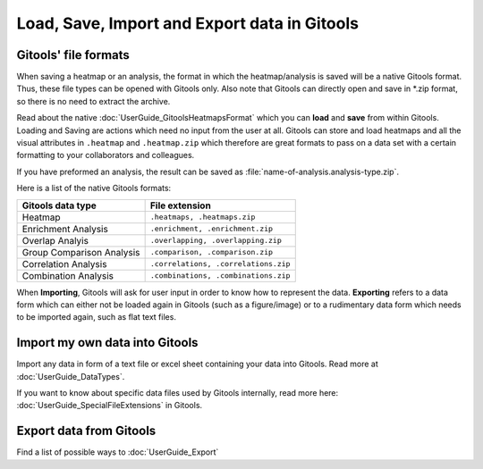 =============================================
Load, Save, Import and Export data in Gitools
=============================================


Gitools' file formats
---------------------
When saving a heatmap or an analysis, the format in which the heatmap/analysis is saved will be a native Gitools format.
Thus, these file types can be opened with Gitools only. Also note that Gitools can directly open and save in
\*.zip format, so there is no need to extract the archive.

Read about the native :doc:`UserGuide_GitoolsHeatmapsFormat` which you can **load** and **save** from within Gitools.
Loading and Saving are actions which need no input from the user at all. Gitools can store and load heatmaps
and all the visual attributes in ``.heatmap`` and ``.heatmap.zip`` which therefore are great formats to pass on a data
set with a certain formatting to your collaborators and colleagues.

If you have preformed an analysis, the result can be saved as :file:`name-of-analysis.analysis-type.zip`.


Here is a list of the native Gitools formats:

==========================  =======================================
Gitools data type           File extension
==========================  =======================================
Heatmap                     ``.heatmaps, .heatmaps.zip``
Enrichment Analysis         ``.enrichment, .enrichment.zip``
Overlap Analyis             ``.overlapping, .overlapping.zip``
Group Comparison Analysis   ``.comparison, .comparison.zip``
Correlation Analysis        ``.correlations, .correlations.zip``
Combination Analysis        ``.combinations, .combinations.zip``
==========================  =======================================


When **Importing**, Gitools will ask for user input in order to know how to represent the data. **Exporting** refers to
a data form which can either not be loaded again in Gitools (such as a figure/image) or to a rudimentary data form which
needs to be imported again, such as flat text files.

Import my own data into Gitools
-----------------------------------


Import any data in form of a text file or excel sheet containing your data into Gitools. Read more at  :doc:`UserGuide_DataTypes`.

If you want to know about specific data files used by Gitools internally, read more here: :doc:`UserGuide_SpecialFileExtensions` in Gitools.


Export data from Gitools
-----------------------------------

Find a list of possible ways to :doc:`UserGuide_Export`




